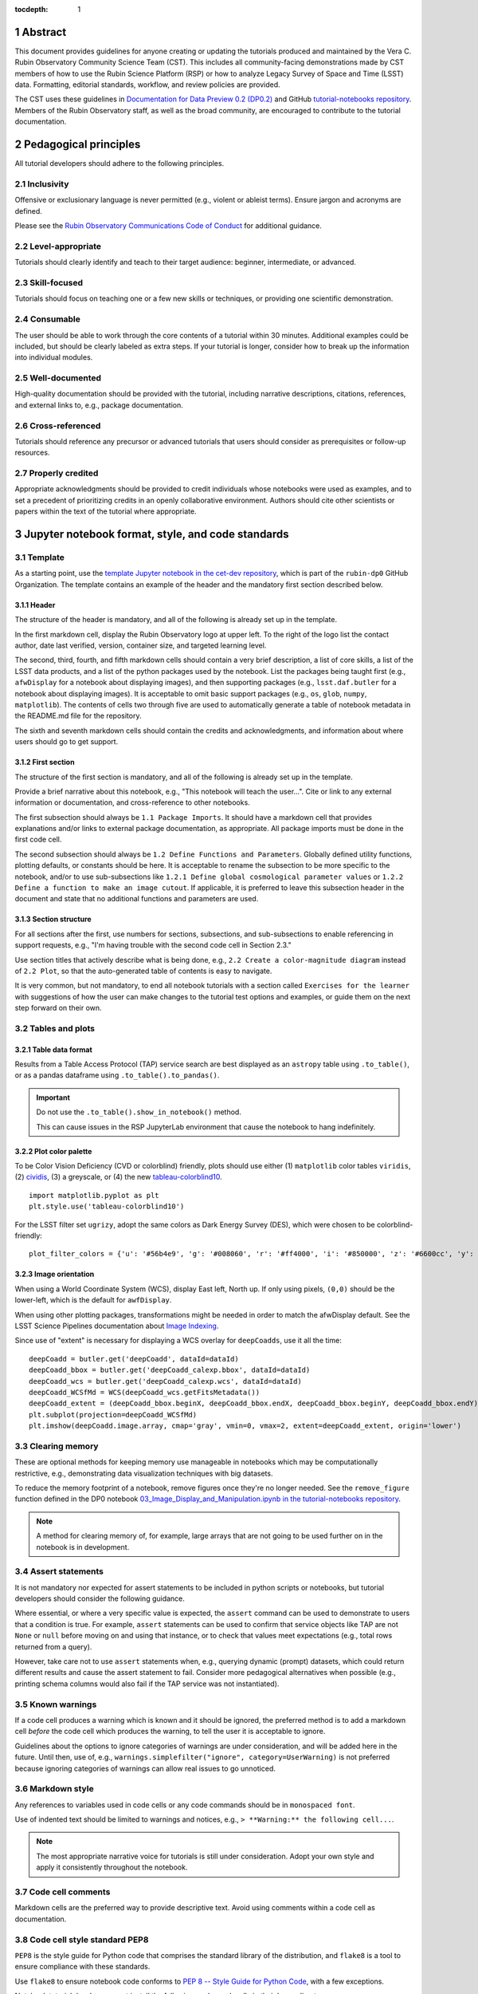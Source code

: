 :tocdepth: 1

.. sectnum::

.. Metadata such as the title, authors, and description are set in metadata.yaml

.. TODO: Delete the note below before merging new content to the main branch.

.. Make in-text citations with: :cite:`bibkey`.
.. Uncomment to use citations
.. .. rubric:: References
..
.. .. bibliography:: local.bib lsstbib/books.bib lsstbib/lsst.bib lsstbib/lsst-dm.bib lsstbib/refs.bib lsstbib/refs_ads.bib
..    :style: lsst_aa

Abstract
========

This document provides guidelines for anyone creating or updating the tutorials produced and maintained by the Vera C. Rubin Observatory Community Science Team (CST).
This includes all community-facing demonstrations made by CST members of how to use the Rubin Science Platform (RSP) or how to analyze Legacy Survey of Space and Time (LSST) data.
Formatting, editorial standards, workflow, and review policies are provided.

The CST uses these guidelines in `Documentation for Data Preview 0.2 (DP0.2) <https://dp0-2.lsst.io>`_ and
GitHub `tutorial-notebooks repository <https://github.com/rubin-dp0/tutorial-notebooks>`_.
Members of the Rubin Observatory staff, as well as the broad community, are encouraged to contribute to the tutorial documentation.

Pedagogical principles
======================

All tutorial developers should adhere to the following principles.

Inclusivity
-----------

Offensive or exclusionary language is never permitted (e.g., violent or ableist terms).
Ensure jargon and acronyms are defined.

Please see the `Rubin Observatory Communications Code of Conduct <https://docushare.lsstcorp.org/docushare/dsweb/Get/Document-24920/>`_ for additional guidance.

Level-appropriate
-----------------

Tutorials should clearly identify and teach to their target audience:  beginner, intermediate, or advanced.

Skill-focused
-------------

Tutorials should focus on teaching one or a few new skills or techniques, or providing one scientific demonstration.

Consumable
----------

The user should be able to work through the core contents of a tutorial within 30 minutes.
Additional examples could be included, but should be clearly labeled as extra steps.
If your tutorial is longer, consider how to break up the information into individual modules.

Well-documented
---------------

High-quality documentation should be provided with the tutorial, including narrative descriptions, citations, references,
and external links to, e.g., package documentation.

Cross-referenced
----------------

Tutorials should reference any precursor or advanced tutorials that users should consider as prerequisites or follow-up resources.

Properly credited
-----------------

Appropriate acknowledgments should be provided to credit individuals whose notebooks were used as examples,
and to set a precedent of prioritizing credits in an openly collaborative environment.
Authors should cite other scientists or papers within the text of the tutorial where appropriate.


Jupyter notebook format, style, and code standards
==================================================

Template
--------

As a starting point, use the `template Jupyter notebook in the cet-dev repository <https://github.com/rubin-dp0/cet-dev/blob/main/template.ipynb>`_, which is part of the ``rubin-dp0`` GitHub Organization.
The template contains an example of the header and the mandatory first section described below.

Header
^^^^^^

The structure of the header is mandatory, and all of the following is already set up in the template.

In the first markdown cell, display the Rubin Observatory logo at upper left.
To the right of the logo list the contact author, date last verified, version, container size, and targeted learning level.

The second, third, fourth, and fifth markdown cells should contain a very brief description,
a list of core skills, a list of the LSST data products, and a list of the python packages used by the notebook.
List the packages being taught first (e.g., ``afwDisplay`` for a notebook about displaying images), and then supporting packages
(e.g., ``lsst.daf.butler`` for a notebook about displaying images).
It is acceptable to omit basic support packages (e.g., ``os``, ``glob``, ``numpy``, ``matplotlib``).
The contents of cells two through five are used to automatically generate a table of notebook metadata in the README.md file for the repository.

The sixth and seventh markdown cells should contain the credits and acknowledgments, and information about where users should go to get support.


First section
^^^^^^^^^^^^^

The structure of the first section is mandatory, and all of the following is already set up in the template.

Provide a brief narrative about this notebook, e.g., "This notebook will teach the user...".
Cite or link to any external information or documentation, and cross-reference to other notebooks.

The first subsection should always be ``1.1 Package Imports``.
It should have a markdown cell that provides explanations and/or links to external package documentation, as appropriate.
All package imports must be done in the first code cell.

The second subsection should always be ``1.2 Define Functions and Parameters``.
Globally defined utility functions, plotting defaults, or constants should be here.
It is acceptable to rename the subsection to be more specific to the notebook, and/or to use sub-subsections like
``1.2.1 Define global cosmological parameter values`` or ``1.2.2 Define a function to make an image cutout``.
If applicable, it is preferred to leave this subsection header in the document and state that no additional functions and parameters are used.


Section structure
^^^^^^^^^^^^^^^^^

For all sections after the first, use numbers for sections, subsections, and sub-subsections to enable referencing in support requests,
e.g., "I'm having trouble with the second code cell in Section 2.3."

Use section titles that actively describe what is being done, e.g., ``2.2 Create a color-magnitude diagram`` instead of ``2.2 Plot``, so that the auto-generated table of contents is easy to navigate.

It is very common, but not mandatory, to end all notebook tutorials with a section called ``Exercises for the learner`` with suggestions of
how the user can make changes to the tutorial test options and examples, or guide them on the next step forward on their own.



Tables and plots
----------------

Table data format
^^^^^^^^^^^^^^^^^

Results from a Table Access Protocol (TAP) service search are best displayed as an ``astropy`` table using ``.to_table()``,
or as a pandas dataframe using ``.to_table().to_pandas()``.

.. Important::

   Do not use the ``.to_table().show_in_notebook()`` method.

   This can cause issues in the RSP JupyterLab environment that cause the notebook to hang indefinitely.

Plot color palette
^^^^^^^^^^^^^^^^^^

To be Color Vision Deficiency (CVD or colorblind) friendly, plots should use either
(1) ``matplotlib`` color tables ``viridis``,
(2) `cividis <https://matplotlib.org/stable/users/prev_whats_new/whats_new_2.2.html#cividis-colormap>`_,
(3) a greyscale, or
(4) the new `tableau-colorblind10 <https://viscid-hub.github.io/Viscid-docs/docs/dev/styles/tableau-colorblind10.html>`_.

::

  import matplotlib.pyplot as plt
  plt.style.use('tableau-colorblind10')


For the LSST filter set ``ugrizy``, adopt the same colors as Dark Energy Survey (DES), which were chosen to be colorblind-friendly:

::

  plot_filter_colors = {'u': '#56b4e9', 'g': '#008060', 'r': '#ff4000', 'i': '#850000', 'z': '#6600cc', 'y': '#000000'}


Image orientation
^^^^^^^^^^^^^^^^^

When using a World Coordinate System (WCS), display East left, North up.
If only using pixels, ``(0,0)`` should be the lower-left, which is the default for ``awfDisplay``.

When using other plotting packages, transformations might be needed in order to match the afwDisplay default.
See the LSST Science Pipelines documentation about `Image Indexing <https://pipelines.lsst.io/modules/lsst.afw.image/indexing-conventions.html>`_.

Since use of "extent" is necessary for displaying a WCS overlay for ``deepCoadds``, use it all the time:

::

  deepCoadd = butler.get('deepCoadd', dataId=dataId)
  deepCoadd_bbox = butler.get('deepCoadd_calexp.bbox', dataId=dataId)
  deepCoadd_wcs = butler.get('deepCoadd_calexp.wcs', dataId=dataId)
  deepCoadd_WCSfMd = WCS(deepCoadd_wcs.getFitsMetadata())
  deepCoadd_extent = (deepCoadd_bbox.beginX, deepCoadd_bbox.endX, deepCoadd_bbox.beginY, deepCoadd_bbox.endY)
  plt.subplot(projection=deepCoadd_WCSfMd)
  plt.imshow(deepCoadd.image.array, cmap='gray', vmin=0, vmax=2, extent=deepCoadd_extent, origin='lower')


Clearing memory
---------------

These are optional methods for keeping memory use manageable in notebooks which may be computationally restrictive,
e.g., demonstrating data visualization techniques with big datasets.

To reduce the memory footprint of a notebook, remove figures once they're no longer needed.
See the ``remove_figure`` function defined in the DP0 notebook `03_Image_Display_and_Manipulation.ipynb in the tutorial-notebooks repository <https://github.com/rubin-dp0/tutorial-notebooks/blob/main/03a_Image_Display_and_Manipulation.ipynb>`__.

.. Note::

    A method for clearing memory of, for example, large arrays that are not going to be used further on in the notebook is in development.


Assert statements
-----------------

It is not mandatory nor expected for assert statements to be included in python scripts or notebooks, but tutorial developers should consider the following guidance.

Where essential, or where a very specific value is expected, the ``assert`` command can be used to demonstrate to users that a condition is true.
For example, ``assert`` statements can be used to confirm that service objects like TAP are not ``None`` or ``null`` before moving on and using that instance,
or to check that values meet expectations (e.g., total rows returned from a query).

However, take care not to use ``assert`` statements when, e.g., querying dynamic (prompt) datasets, which could return different results and cause the assert statement to fail.
Consider more pedagogical alternatives when possible (e.g., printing schema columns would also fail if the TAP service was not instantiated).


Known warnings
--------------

If a code cell produces a warning which is known and it should be ignored, the preferred method is to add a markdown cell
*before* the code cell which produces the warning, to tell the user it is acceptable to ignore.

Guidelines about the options to ignore categories of warnings are under consideration, and will be added here in the future.
Until then, use of, e.g., ``warnings.simplefilter("ignore", category=UserWarning)`` is not preferred because ignoring categories
of warnings can allow real issues to go unnoticed.


Markdown style
--------------

Any references to variables used in code cells or any code commands should be in ``monospaced font``.

Use of indented text should be limited to warnings and notices, e.g., ``> **Warning:** the following cell...``.

.. Note::

   The most appropriate narrative voice for tutorials is still under consideration.
   Adopt your own style and apply it consistently throughout the notebook.


Code cell comments
------------------

Markdown cells are the preferred way to provide descriptive text.
Avoid using comments within a code cell as documentation.


Code cell style standard PEP8
-----------------------------

``PEP8`` is the style guide for Python code that comprises the standard library of the distribution,
and ``flake8`` is a tool to ensure compliance with these standards.

Use ``flake8`` to ensure notebook code conforms to  `PEP 8 -- Style Guide for Python Code <https://www.python.org/dev/peps/pep-0008/>`_, with a few exceptions.

Notebook tutorial developers must install the following packages locally in their home directory:

::

  pip install --user flake8-nb
  pip install --user pycodestyle_magic

It is known that the most up-to-date version of ``flake8`` has some issues.
If errors are encountered such as ``AttributeError: '_io.StringIO' object has no attribute 'buffer'``,
force-downgrade ``flake8`` from version ``4.0.1`` to ``3.9.2`` with ``pip install flake8==3.9.2``.


The flake8 config file
^^^^^^^^^^^^^^^^^^^^^^

Create a configuration file for ``flake8``.

.. Note::

   These instructions use ``emacs``, but it doesn’t matter so long as the end result is correctly-named file with the right contents.

For example, from the command line in your home directory, execute:

::

  touch .config/flake8
  emacs .config/flake8


Then copy-paste the following into the opened config file:

::

  [flake8]
  max-line-length = 99
  ignore = E133, E226, E228, E266, N802, N803, N806, N812, N813, N815, N816, W503

Use ``x-s`` then ``x-c`` to save and exit emacs.


While developing a notebook
^^^^^^^^^^^^^^^^^^^^^^^^^^^

While developing a notebook, have the following "magic" commands as the first code cell:

::

  %load_ext pycodestyle_magic
  %flake8_on
  import logging
  logging.getLogger("flake8").setLevel(logging.FATAL)

Whenever you execute a cell, it will use ``flake8`` to check for adherence to the ``PEP8`` coding style guide, and report violations.
Fix them as you go.
Once you're done with the entire notebook, you can remove that cell with the magic commands.


When the notebook is complete
^^^^^^^^^^^^^^^^^^^^^^^^^^^^^

When the notebook is complete, execute the following from the command line in the notebook's directory:

::

  flake8-nb notebook_name.ipynb

This will give you a final check of any violations with ``PEP8``.
This will catch things that can be missed line-by-line, such as packages that are imported but never used.


Git branch, merge, and review policy for tutorial-notebooks repository
======================================================================

The following applies when creating or updating notebooks in the `tutorial-notebooks repository <https://github.com/rubin-dp0/tutorial-notebooks>`_,
which is part of the ``rubin-dp0`` GitHub Organization.
The ``main`` branch is where changes are collected before pushing ``prod`` branch.
The ``prod`` branch is the version available in the RSP.

Branch
------

Develop new notebooks, or update existing ones, in a new branch.
This branch should be named for the corresponding Jira ticket (e.g., "tickets/PREOPS-12345").
The new branch should be created from ``main``, *not* from ``prod``.

Unless the ticket is to make similar updates to all notebooks, only update one notebook per ticket branch
(e.g., when bumping the RSP's recommended image).

Update the repository's ``README.md`` file in the branch, when appropriate.

Commit and push
---------------

Always restart the Jupyter Notebook kernel and clear all outputs before saving, committing, and pushing changes to your branch.

Pull request
------------

When the notebook is complete open a pull request to merge the ticket branch into the ``main`` branch (again, *not* to ``prod``).

Review
------

Contact one or more Rubin Observatory staff members with the appropriate expertise and ask them to review the tutorial.
Reviewers do not need to be members of the CST.
If they agree, assign them as a reviewer on your pull request.
If you are unsure whom to assign as a reviewer, ask the Lead Community Scientist to help identify someone.

Ensure that all of the reviewers' comments are addressed.
Make changes and new commits to the branch, and respond to all of their comments with either a confirmation a change was made,
or an explanation of why the request was not implemented.

Contact the reviewers to let them know the pull request now awaits their approval.

Merge
-----

After the reviewers have approved the pull request, ``rebase and merge`` your ticket branch into the ``main`` branch (again, *not* to ``prod``).
Resolve all conflicts, if there are any.
After the successful merge, delete your branch.

Release to prod branch
----------------------

To "release" the new version of ``main`` to ``prod`` branch (i.e., to update all RSP users' tutorial notebooks),
delete the current ``prod-prior-to-rebranch`` branch, rename ``prod`` as ``prod-prior-to-rebranch``, then create a new ``prod`` branch from ``main``.
Doing this way avoids weird history-based git issues that cause conflicts in ``main`` to ``prod`` merges.
There is no need to track the history between ``main`` and ``prod``.

The number of pushes to the ``prod`` branch should be minimized.
For example, if there are a few tickets being completed within a week, coordinate with other notebook developers to collect all changes in
the ``main`` branch, and then do a single "release" to ``prod``.

Jira tickets
------------

Remember to make comments in the associated Jira tickets about the major updates and mark the ticket as done.


Updates to the RSP's recommended version
----------------------------------------

Decisions on whether to update (or, "bump") the recommended image for the RSP are made jointly between the CST and the RSP teams.
Once the decision has been made, a PREOPS Jira ticket will be created and assigned to a CST member.

Bumping the recommended image always occurs during the regularly scheduled maintenance periods, "Patch Thursday."
The notebook updates should be merged to the ``main`` branch by the day before.

The workflow is to create a new branch of the ``tutorial-notebooks`` repository from the ``main`` branch,
test all of the notebooks with the new version, and make updates as needed.

Do not suppress warnings while testing.
It is not necessary to use the ``flake8`` "magic" commands while testing, unless significant changes to the code are required.

At minimum, the header will have to be updated with a new date and verified version.
Ensure that all notebooks are cleared before committing new versions.

When the updates are complete, use a new pull request to merge the branch into ``main``.
A review is not typically needed at this stage.

Create a version tag using the new ``main`` branch of the ``tutorial_notebooks`` repo. 
For example, for the update to ``Weekly 2023_21``, we did: ``git tag -a w.2023.21``,
and then ``git push --tags``.
In the comment document that pops up, add a link to the Jira ticket and a note describing the reason for the tag -- for example,
"https://jira.lsstcorp.org/browse/PREOPS-3457 -- bump recommended pipelines version to w_2023_21."

During the Patch Thursday window, after the recommended image has been bumped, release to ``prod`` following the instructions of `Release to prod branch`_.

Remember to make comments in the associated Jira tickets about the major updates and mark the ticket as done.


Major updates log
-----------------

All new tutorials or significant changes should be documented for users in the `Log of Major Tutorial Updates <https://dp0-2.lsst.io/tutorials-examples/major-updates-log.html>`__.


Portal tutorial format and style
================================

The portal tutorials are written in reStructuredText (RST) format and are kept within the data release documentation at
`Portal Tutorials under DP0.2 Tutorials <https://dp0-2.lsst.io/tutorials-examples/index.html#portal-tutorials>`_.

All portal tutorials should have a descriptive title, list the contact authors, the date last verified to run, RSP/code version that was last verified to run, and the targeted learning level.
A brief narrative introduction to the tutorial should be provided at the top of the page.

The rest of the portal tutorial should be divided into sequentially numbered steps and substeps.
Use descriptive text and screenshots to demonstrate what the user should do.
Augment screenshots with indicators (e.g., arrows or circles) to guide the users attention as needed.

Ensure that any Astronomical Data Query Language (ADQL) is put into code boxes in RST so that users may copy-paste whenever possible.

It is very common, but not mandatory, to end all portal tutorials with a section called ``Exercises for the learner`` with suggestions of
how the user can make changes to the tutorial test options and examples, or guide them on the next step forward on their own.

Alternate-Text (alt-text) for figures in portal tutorials
---------------------------------------------------------

Alt-text is added to figures, images, and graphics in CST portal tutorials to ensure visually impaired 
individuals, who use screen readers, are given sufficient information to understand what is displayed. 
In other web applications, alt-text descriptions can be written as either a literal description of the figure or image, 
or a more general, creative description. CST portal tutorials generally display screen shots of the RSP portal interface and should 
describe the information in a practical way versus a creative way (e.g. JWST images for the general public).

Guidelines for writing alt-text:

* Be brief, if possible. Write in short, succinct sentences.
* Spell out acronyms (e.g. Right Ascension versus RA).
* Avoid jargon or undefined terms.
* Symbols and equations should be expressed in words (e.g. use "equals" rather than "=").
* Write for the text to be read aloud. Written visual cues (e.g. quotation marks or dashes) are not necessary.
* Pictures should be described in terms of what the listener needs to know (e.g. large galaxy in the center).
* For RSP screenshots, state which interface is being shown and describe the actions the user should take and the expected results, or the main functionality of the interface (as appropriate).
* Where possible, use consistent terms such as the `JupyterLab User Interface Naming Conventions <https://jupyterlab.readthedocs.io/en/stable/developer/contributing.html#user-interface-naming-conventions>`_.
* Limit the use of visual cues, such as colors or shapes, or visual-centric language (e.g. "as you can see").
* If color is a useful attribute to distinguish items in a figure, then describe the attribute rather than the color (e.g. a blue star versus a red star could be described as a hotter star and a cooler star).
* For plots, include type of plot (e.g., bar, scatter), titles and labels, and a general explanation of the data and what it means.


To add alt-text to an image in the reStructured text environment, use the ``:alt:`` command.  Coding example:


::

     .. figure:: /_static/figure_filename.png
       :name: name_of_figure
       :alt: Descriptive text of image (use tab to indent second line of text)


Git branch, merge, and review policy for portal tutorials
=========================================================

The following applies when creating or updating tutorials in the `dp0-2_lsst_io repository <https://github.com/lsst/dp0-2_lsst_io>`_, which is part of the ``lsst`` GitHub Organization.

Develop new tutorials, or update existing ones, in a new branch.
This branch should be named for the corresponding Jira ticket (e.g., "tickets/PREOPS-12345").
The new branch should be created from ``main``.
Typically, only one tutorial is updated per ticket branch.

Make commits and push changes to your branch in the ``dp0-2_lsst_io`` repository until work is complete, then open a pull request to ``main``.

Contact one or more Rubin Observatory staff members with the appropriate expertise and ask them to review the tutorial.
At least one reviewer should be a member of the CST.
If they agree, assign them as a reviewer on your pull request.

Ensure that all of the reviewers' comments are addressed.
Make changes and new commits to the branch, and respond to all of their comments with either a confirmation a change was made,
or an explanation of why the request was not implemented.

Contact the reviewers to let them know the pull request now awaits their approval.

After the reviewers have approved the pull request, ``rebase and merge`` your ticket branch into the ``main`` branch.
Resolve all conflicts, if there are any.
After the successful merge, delete your branch.

Remember to make comments in the associated Jira tickets about the major updates and mark the ticket as done.

All new tutorials or significant changes should be documented for users in the `Log of Major Tutorial Updates <https://dp0-2.lsst.io/tutorials-examples/major-updates-log.html>`__.


Stretch goals
=============

.. note::

   Listed below are CST future content or capability goals under consideration.

Work is on-going in these areas, and in time they will become part of the guidelines above.

Notebook metadata
-----------------

Embed notebook metadata (e.g., version, skills, packages) in a way that can be scraped and used to auto-generate the ``README.md`` file or a Table of Contents, to enable users to browse notebook contents.

Narrative voice
---------------

Adopt a best practice for narrative instructions (e.g., use terms like "you" or write in passive voice).

Accessibility
-------------

Improve tutorials' accessibility to people with visual disabilities by finding and implementing, e.g., screen reader compatibility software, data sonification packages, other screen reader capabilities, and jupyter notebook accessibility techniques.

Translations
------------

At minimum, translate any undergraduate-level tutorials into Spanish.

Additionally, improve tutorials' accessibility to non-English speakers by finding and implementing automatic translation and localization software.

Purge extraneous items in notebooks
-----------------------------------

Develop a best practice for how to keep notebook memory usage in check, in addition to deleting figures.
E.g., whether or not the ``del`` command is sufficient for this.

Recipe functions
----------------

Create recipes for common user activities.
These could be, e.g., ADQL searches for the portal, code snippets for the command line, or python modules that can be imported.

When these are used in the advanced notebooks, also demonstrate use of the ``inspect.getsource`` functionality for users to display function code.
